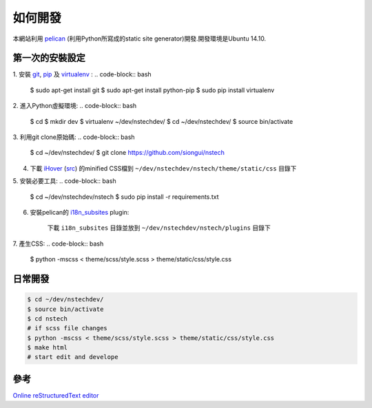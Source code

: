 ========
如何開發
========

本網站利用 `pelican <http://blog.getpelican.com/>`_ (利用Python所寫成的static site generator)開發.開發環境是Ubuntu 14.10.


第一次的安裝設定
----------------

1. 安裝 `git <http://git-scm.com/>`_, `pip <https://pypi.python.org/pypi/pip>`_ 及 `virtualenv <http://docs.python-guide.org/en/latest/dev/virtualenvs/>`_ :
.. code-block:: bash

    $ sudo apt-get install git
    $ sudo apt-get install python-pip
    $ sudo pip install virtualenv

2. 進入Python虛擬環境:
.. code-block:: bash

    $ cd
    $ mkdir dev
    $ virtualenv ~/dev/nstechdev/
    $ cd ~/dev/nstechdev/
    $ source bin/activate

3. 利用git clone原始碼:
.. code-block:: bash

    $ cd ~/dev/nstechdev/
    $ git clone https://github.com/siongui/nstech

4. 下載 `iHover <http://gudh.github.io/ihover/dist/>`_ (`src <https://github.com/gudh/ihover>`_) 的minified CSS檔到 ``~/dev/nstechdev/nstech/theme/static/css`` 目錄下

5. 安裝必要工具:
.. code-block:: bash

    $ cd ~/dev/nstechdev/nstech
    $ sudo pip install -r requirements.txt

6. 安裝pelican的 `i18n_subsites <https://github.com/getpelican/pelican-plugins/tree/master/i18n_subsites>`_ plugin:

    下載 ``i18n_subsites`` 目錄並放到 ``~/dev/nstechdev/nstech/plugins`` 目錄下

7. 產生CSS:
.. code-block:: bash

    $ python -mscss < theme/scss/style.scss > theme/static/css/style.css


日常開發
--------

.. code-block:: bash

    $ cd ~/dev/nstechdev/
    $ source bin/activate
    $ cd nstech
    # if scss file changes
    $ python -mscss < theme/scss/style.scss > theme/static/css/style.css
    $ make html
    # start edit and develope


參考
----

`Online reStructuredText editor <http://rst.ninjs.org/>`_
